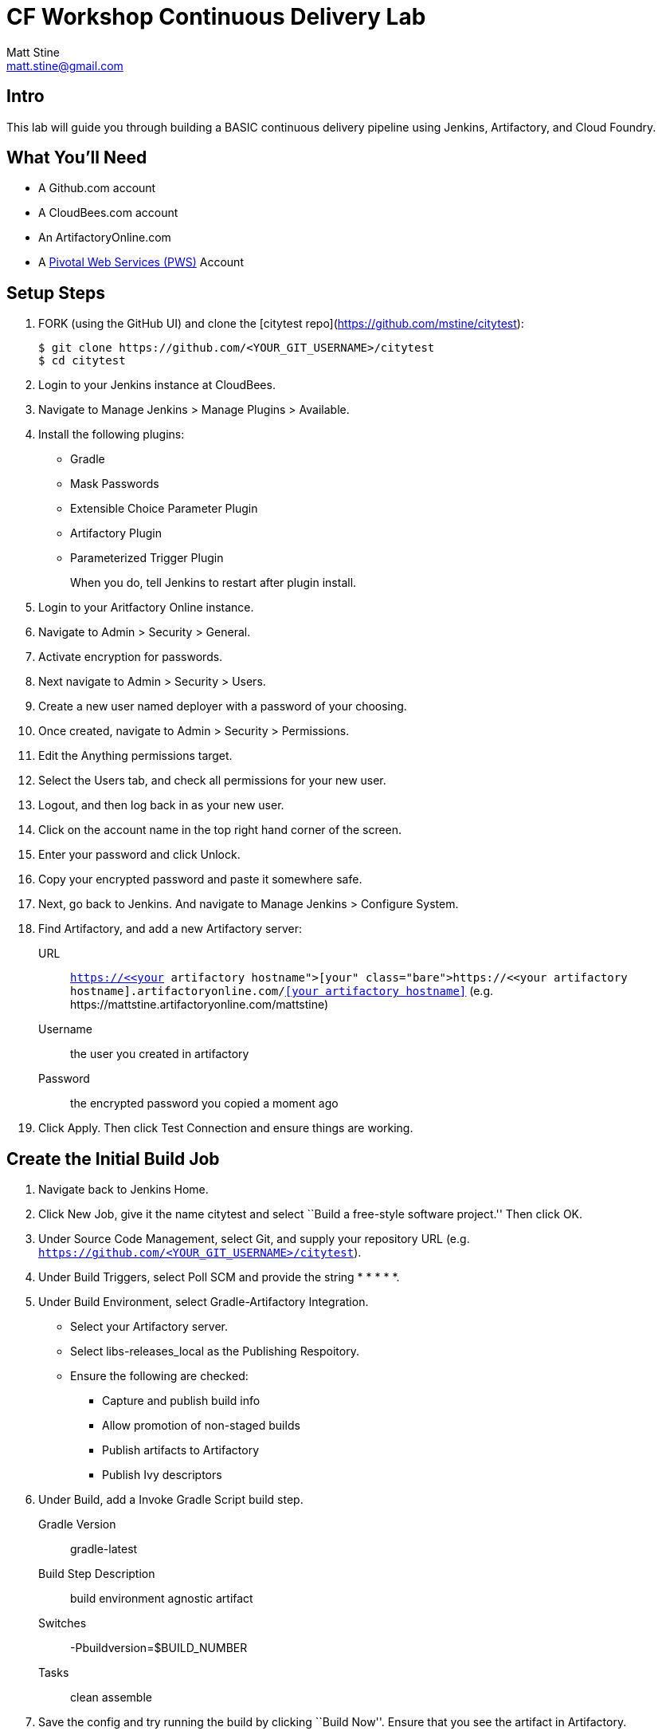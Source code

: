 = CF Workshop Continuous Delivery Lab
Matt Stine <matt.stine@gmail.com>

== Intro

This lab will guide you through building a BASIC continuous delivery pipeline using Jenkins, Artifactory, and Cloud Foundry.

== What You'll Need

* A Github.com account
* A CloudBees.com account
* An ArtifactoryOnline.com
* A http://run.pivotal.io[Pivotal Web Services (PWS)] Account

== Setup Steps

. FORK (using the GitHub UI) and clone the [citytest repo](https://github.com/mstine/citytest):
+
[source,bash]
----
$ git clone https://github.com/<YOUR_GIT_USERNAME>/citytest
$ cd citytest
----

. Login to your Jenkins instance at CloudBees.

. Navigate to +Manage Jenkins > Manage Plugins > Available+.

. Install the following plugins:
+
* Gradle
* Mask Passwords
* Extensible Choice Parameter Plugin
* Artifactory Plugin
* Parameterized Trigger Plugin
+
When you do, tell Jenkins to restart after plugin install.

. Login to your Aritfactory Online instance.

. Navigate to +Admin > Security > General+.

. Activate encryption for passwords.

. Next navigate to +Admin > Security > Users+.

. Create a new user named +deployer+ with a password of your choosing.

. Once created, navigate to +Admin > Security > Permissions+.

. +Edit+ the +Anything+ permissions target.

. Select the +Users+ tab, and check all permissions for your new user.

. Logout, and then log back in as your new user.

. Click on the account name in the top right hand corner of the screen.

. Enter your password and click +Unlock+.

. Copy your encrypted password and paste it somewhere safe.

. Next, go back to Jenkins. And navigate to +Manage Jenkins > Configure System+.

. Find Artifactory, and add a new Artifactory server:
+
URL:: `https://<<your artifactory hostname>>.artifactoryonline.com/<<your artifactory hostname>>` (e.g. +https://mattstine.artifactoryonline.com/mattstine+)
Username:: the user you created in artifactory
Password:: the encrypted password you copied a moment ago

. Click +Apply+. Then click +Test Connection+ and ensure things are working.

== Create the Initial Build Job

. Navigate back to Jenkins Home.

. Click +New Job+, give it the name +citytest+ and select ``Build a free-style software project.'' Then click +OK+.

. Under +Source Code Management+, select +Git+, and supply your repository URL (e.g. `https://github.com/<YOUR_GIT_USERNAME>/citytest`).

. Under +Build Triggers+, select +Poll SCM+ and provide the string +* * * * *+.

. Under +Build Environment+, select +Gradle-Artifactory Integration+.
+
* Select your Artifactory server.
* Select +libs-releases_local+ as the +Publishing Respoitory+.
* Ensure the following are checked:
** Capture and publish build info
** Allow promotion of non-staged builds
** Publish artifacts to Artifactory
** Publish Ivy descriptors

. Under +Build+, add a +Invoke Gradle Script+ build step.
+
Gradle Version:: gradle-latest
Build Step Description:: +build environment agnostic artifact+
Switches:: +-Pbuildversion=$BUILD_NUMBER+
Tasks:: +clean assemble+

. Save the config and try running the build by clicking ``Build Now''. Ensure that you see the artifact in Artifactory.

== Create the Deploy Job

. Navigate back to Jenkins Home.

. Click +New Job+, give it the name +citytest-deploy+ and select ``Build a free-style software project.'' Then click +OK+.

. Check +This build is parameterized+.

. Click +Add Parameter+ and choose +Extensible Choice+.
+
Name:: +BUILD_VERSION+
Description:: +The citytest build to promote.+
Choice Provider:: +System Groovy Choice Parameter+
Groovy System Script::
+
[source,groovy]
----
import jenkins.model.*
import hudson.model.*

def getAllBuildNumbers(Job job) {
  def buildNumbers = []
  (job.getBuilds()).each { build ->
    buildNumbers.add(build.getDisplayName().substring(1))
  }
  return buildNumbers
}

def buildJob = Jenkins.instance.getItemByFullName('citytest');
return getAllBuildNumbers(buildJob)
----

. Under +Build Environment+, select +Generic-Artifactory Integration+.
* Select your Artifactory server.
* Select +ext-releases_local+ as the +Target Respoitory+.
+
Resolved Artifacts:: `libs-releases-local:citytest/${BUILD_VERSION}/*=>artifacts`
+
* Ensure +Capture and Publish Build Info+ is checked.

. Check +Mask Passwords+, then Add:
+
Name:: +CF_PASSWORD+
Password:: Your Pivotal Web Services Password

. Under +Build+, add a +Execute Shell+ build step. Replace in the script below +uniquetoken+ with something like your username!
+
Command::
+
[source,bash]
----
wget http://go-cli.s3-website-us-east-1.amazonaws.com/releases/latest/cf-linux-amd64.tgz
tar -zxvf cf-linux-amd64.tgz
./cf --version
./cf login -a https://api.run.pivotal.io -u <<Your PWS Username>>> -p ${CF_PASSWORD} -o <<Your PWS Org>> -s <<Your PWS Space>>

DEPLOYED_VERSION_CMD=$(CF_COLOR=false ./cf apps | grep 'cities-' | cut -d" " -f1)
DEPLOYED_VERSION="$DEPLOYED_VERSION_CMD"
ROUTE_VERSION=$(echo "${BUILD_VERSION}" | cut -d"." -f1-3 | tr '.' '-')
echo "Deployed Version: $DEPLOYED_VERSION"
echo "Route Version: $ROUTE_VERSION"

./cf push "cities-$BUILD_VERSION" -i 1 -m 512M -n "cities-$ROUTE_VERSION-uniquetoken" -d cfapps.io -p artifacts/citytest-${BUILD_VERSION}.jar --no-manifest
./cf map-route "cities-${BUILD_VERSION}" cfapps.io -n cities-uniquetoken
./cf scale cities-${BUILD_VERSION} -i 2
if [ ! -z "$DEPLOYED_VERSION" -a "$DEPLOYED_VERSION" != " " -a "$DEPLOYED_VERSION" != "cities-${BUILD_VERSION}" ]; then
  echo "Performing zero-downtime cutover to $BUILD_VERSION"
  while read line
  do
    if [ ! -z "$line" -a "$line" != " " -a "$line" != "cities-${BUILD_VERSION}" ]; then
      echo "Scaling down, unmapping and removing $line"
      ./cf scale "$line" -i 1
      ./cf unmap-route "$line" cfapps.io -n cities-uniquetoken
      ./cf delete "$line" -f
    else
      echo "Skipping $line"
    fi
  done <<< "$DEPLOYED_VERSION"
fi
----

. Save the config and try running the build by clicking ``Build With Parameters''. Select the build you created in the previous step from the drop list. You should see the build deploy to Cloud Foundry.

== Create the Trigger

. Return to the +citytest+ project and click +Configure+.

. Under +Post Build Actions+ add a post-build action, selecting +Trigger parameterized build on other projects+.
+
Projects to build:: +citytest-deploy+
Predefined parameters:: +BUILD_VERSION=$BUILD_NUMBER+

. Save the config and try running the build by clicking ``Build Now''. You should see both builds executed coupled with a zero-downtime deploy of the app to Cloud Foundry.

== Make a Commit and Watch the Pipeline Run

. In your local clone of the +cities+ project, open +src/main/java/org/example/cities/VersionController.java+ in an editor.

. Change the version number in the string.

. Execute +git commit -am "change version number"+.

. Execute +git push origin master+.

. You should see both builds executed coupled with a zero-downtime deploy of the app to Cloud Foundry!

. Congrats! You've reached the end of the lab.
